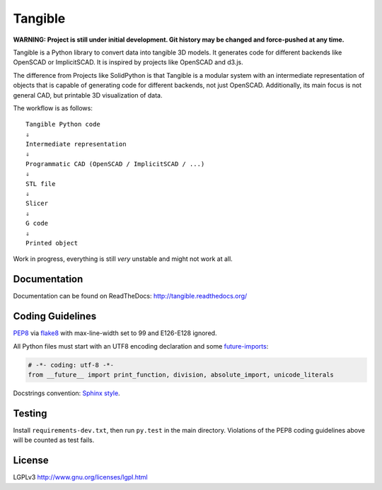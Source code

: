 Tangible
========

.. image:: https://secure.travis-ci.org/dbrgn/tangible.png?branch=master
    :alt: Build status
    :target: http://travis-ci.org/dbrgn/tangible

**WARNING: Project is still under initial development. Git history may be
changed and force-pushed at any time.**

Tangible is a Python library to convert data into tangible 3D models. It
generates code for different backends like OpenSCAD or ImplicitSCAD. It is
inspired by projects like OpenSCAD and d3.js.

.. image:: https://raw.github.com/dbrgn/tangible/master/example1.jpg
    :alt: Example 1

The difference from Projects like SolidPython is that Tangible is a modular
system with an intermediate representation of objects that is capable of
generating code for different backends, not just OpenSCAD. Additionally, its
main focus is not general CAD, but printable 3D visualization of data.

The workflow is as follows::

    Tangible Python code
    ⇓
    Intermediate representation
    ⇓
    Programmatic CAD (OpenSCAD / ImplicitSCAD / ...)
    ⇓
    STL file
    ⇓
    Slicer
    ⇓
    G code
    ⇓
    Printed object

Work in progress, everything is still *very* unstable and might not work at all.


Documentation
-------------

Documentation can be found on ReadTheDocs: `http://tangible.readthedocs.org/
<http://tangible.readthedocs.org/>`_


Coding Guidelines
-----------------

`PEP8 <http://www.python.org/dev/peps/pep-0008/>`__ via `flake8
<https://pypi.python.org/pypi/flake8>`_ with max-line-width set to 99 and
E126-E128 ignored.

All Python files must start with an UTF8 encoding declaration and some
`future-imports <http://lucumr.pocoo.org/2011/1/22/forwards-compatible-python/>`_:

.. sourcecode:: python

    # -*- coding: utf-8 -*-
    from __future__ import print_function, division, absolute_import, unicode_literals

Docstrings convention: `Sphinx style <http://stackoverflow.com/q/4547849/284318>`__.


Testing
-------

Install ``requirements-dev.txt``, then run ``py.test`` in the main directory.
Violations of the PEP8 coding guidelines above will be counted as test fails.


License
-------

LGPLv3 `http://www.gnu.org/licenses/lgpl.html
<http://www.gnu.org/licenses/lgpl.html>`_
